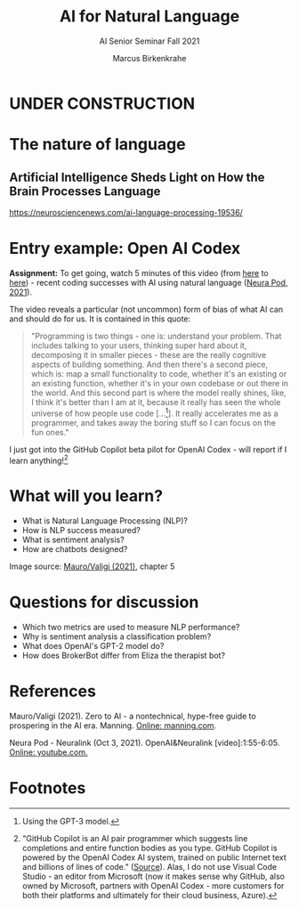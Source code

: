 #+TITLE:AI for Natural Language
#+AUTHOR:Marcus Birkenkrahe
#+SUBTITLE: AI Senior Seminar Fall 2021
#+STARTUP:overview
#+OPTIONS:hideblocks
#+OPTIONS: toc:nil num:nil ^:nil
#+INFOJS_OPT: :view:info
* UNDER CONSTRUCTION

  [[./img/underconstruction.gif]]

* The nature of language

** Artificial Intelligence Sheds Light on How the Brain Processes Language
  https://neurosciencenews.com/ai-language-processing-19536/

* Entry example: Open AI Codex

  *Assignment:* To get going, watch 5 minutes of this video (from [[https://youtu.be/ISa10TrJK7w?t=115][here]]
  to [[https://youtu.be/ISa10TrJK7w?t=367][here]]) - recent coding successes with AI using natural language
  ([[neurapod][Neura Pod, 2021]]).
  
  The video reveals a particular (not uncommon) form of bias of what
  AI can and should do for us. It is contained in this quote:

  #+begin_quote
  "Programming is two things - one is: understand your problem. That
  includes talking to your users, thinking super hard about it,
  decomposing it in smaller pieces - these are the really cognitive
  aspects of building something. And then there's a second piece,
  which is: map a small functionality to code, whether it's an
  existing or an existing function, whether it's in your own codebase
  or out there in the world. And this second part is where the model
  really shines, like, I think it's better than I am at it, because it
  really has seen the whole universe of how people use code
  [...[fn:4]]. It really accelerates me as a programmer, and takes
  away the boring stuff so I can focus on the fun ones."
  #+end_quote

  I just got into the GitHub Copilot beta pilot for OpenAI Codex -
  will report if I learn anything![fn:5]
  
* What will you learn?

  * What is Natural Language Processing (NLP)?
  * How is NLP success measured?
  * What is sentiment analysis?
  * How are chatbots designed?

  Image source: [[zero2ai][Mauro/Valigi (2021)]], chapter 5

* Questions for discussion

  * Which two metrics are used to measure NLP performance?
  * Why is sentiment analysis a classification problem?
  * What does OpenAI's GPT-2 model do?
  * How does BrokerBot differ from Eliza the therapist bot?
  
* References

  <<zero2ai>> Mauro/Valigi (2021). Zero to AI - a nontechnical,
  hype-free guide to prospering in the AI era. Manning. [[https://www.manning.com/books/zero-to-ai][Online:
  manning.com]].

  <<neurapod>> Neura Pod - Neuralink (Oct 3, 2021). OpenAI&Neuralink
  [video]:1:55-6:05. [[https://youtu.be/ISa10TrJK7w][Online: youtube.com.]]

* Footnotes

[fn:5]"GitHub Copilot is an AI pair programmer which suggests line
completions and entire function bodies as you type. GitHub Copilot is
powered by the OpenAI Codex AI system, trained on public Internet text
and billions of lines of code." ([[https://marketplace.visualstudio.com/items?itemName=GitHub.copilot][Source]]). Alas, I do not use Visual
Code Studio - an editor from Microsoft (now it makes sense why GitHub,
also owned by Microsoft, partners with OpenAI Codex - more customers
for both their platforms and ultimately for their cloud business,
Azure).

[fn:4]Using the GPT-3 model. 

[fn:2]The relationship between AI and ML is briefly explained in AIMA
at the start. Part V of the book deals exclusively with machine
learning. The distinctions (data science, AI, machine learning) are
not precise at all though.

[fn:3]We discussed some of them in class. Some issues were also
mentioned by Andrew Ng: data validation and availability; change
management (for deployment); scaling; value identification;
maintenance/debugging.

[fn:1](1) Predicting final grades from midterm and other student
performance data. (2) Predicting how much/which products a customer
will buy depending on his purchasing history. (3) Predicting if a
customer will buy or bail. (3) Predicting if email is spam or not. (4)
Predicting if an image is a cat or dog (or neither).
